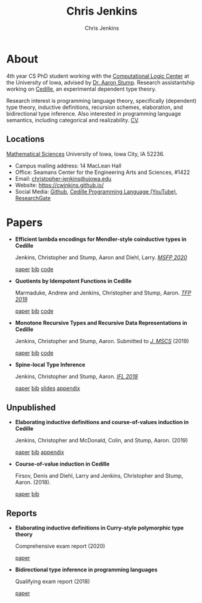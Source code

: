 #+TITLE: Chris Jenkins
#+AUTHOR: Chris Jenkins
#+EMAIL: christopher <dash> jenkins <at> uiowa <dot> edu
# #+SETUPFILE: https://fniessen.github.io/org-html-themes/setup/theme-bigblow.setup
#+OPTIONS: toc:nil num:nil

* About
  
  #+ATTR_HTML: :width 220 :style float:left; padding-right:64px
  [[file:assets/me.jpg]]

  4th year CS PhD student working with the [[http://clc.cs.uiowa.edu/][Computational Logic Center]] at the
  University of Iowa, advised by [[http://homepage.divms.uiowa.edu/~astump/][Dr. Aaron Stump]]. Research assistantship working
  on [[https://cedille.github.io/][Cedille]], an experimental dependent type theory.

  Research interest is programming language theory, specifically (dependent)
  type theory, inductive definitions, recursion schemes, elaboration, and
  bidirectional type inference. Also interested in programming language
  semantics, including categorical and realizability.
  [[file:assets/cv.pdf][CV]].

  # Research interests include the design of programming languages with
  # Curry-style type theories, verified elaboration of sophisticated surface language
  # features to a simple core theory, dependent types, and categorical semantics
  # of datatypes and terminating recursion schemes.

  # Creator of Cedille casts 1-9 on /[[https://www.youtube.com/channel/UCfV0BJz4nltlj-4yWNZ34lw][Cedille Programming Language]]/ YouTube channel.
  
** Locations

   [[http://www.divms.uiowa.edu/][Mathematical Sciences]] University of Iowa, Iowa City, IA 52236.
   - Campus mailing address: 14 MacLean Hall
   - Office: Seamans Center for the Engineering Arts and Sciences, #1422
   - Email: [[mailto:christopher-jenkins@uiowa.edu][christopher-jenkins@uiowa.edu]]
   - Website: https://cwjnkins.github.io/
   - Social Media: [[https://github.com/cwjnkins][Github]], [[https://www.youtube.com/channel/UCfV0BJz4nltlj-4yWNZ34lw][Cedille Programming Language (YouTube)]], [[https://www.researchgate.net/profile/Christopher_Jenkins12][ResearchGate]]

* Papers

  - *Efficient lambda encodings for Mendler-style coinductive types in Cedille*

    Jenkins, Christopher and Stump, Aaron and Diehl, Larry. /[[https://msfp-workshop.github.io/msfp2020/][MSFP 2020]]/

    [[file:assets/JSD20_Efficient-Mendler-Style-Coinductive-Types.pdf][paper]] [[file:assets/JSD20_Efficient-Mendler-Style-Coinductive-Types.bib][bib]] [[https://github.com/cedille/cedille-developments/tree/master/efficient-mendler-codata][code]] 

  - *Quotients by Idempotent Functions in Cedille*

    Marmaduke, Andrew and Jenkins, Christopher and Stump, Aaron. /[[https://www.tfp2019.org/][TFP 2019]]/

    [[file:assets/MJS19_Quotients-Idempotent-Functions-Cedille.pdf][paper]] [[file:assets/MJS19_Quotients-Idempotent-Functions-Cedille.bib][bib]] [[https://github.com/cedille/cedille-developments/tree/master/idem-quotients][code]] 

  - *Monotone Recursive Types and Recursive Data Representations in Cedille*

    Jenkins, Christopher and Stump, Aaron. Submitted to /[[https://www.cambridge.org/core/journals/mathematical-structures-in-computer-science][J. MSCS]]/ (2019)

    [[file:assets/JS19_Recursive-Types-and-Data-Representations-in-Cedille.pdf][paper]] [[file:assets/JS19_Recursive-Types-and-Data-Representations-in-Cedille.bib][bib]] [[https://github.com/cedille/cedille-developments/tree/master/recursive-representation-of-data][code]] 
 
  - *Spine-local Type Inference*

    Jenkins, Christopher and Stump, Aaron. /[[http://2018.iflconference.org/][IFL 2018]]/
   
    [[file:assets/JS18_Spine-local.pdf][paper]] [[file:assets/JS18_Spine-local.bib][bib]] [[file:assets/JS18_Spine-local-Slides.pdf][slides]] [[file:assets/JS18_Spine-local-Appendix.pdf][appendix]]

** Unpublished

   - *Elaborating inductive definitions and course-of-values induction in Cedille*

     Jenkins, Christopher and McDonald, Colin, and Stump, Aaron. (2019)

     [[file:assets/JMS20_Elaborating-Inductive-Definitions-and-COV-Induction-Cedille.pdf][paper]] [[file:assets/JMS20_Elaborating-Inductive-Definitions-and-COV-Induction-Cedille.bib][bib]] [[file:assets/JMS20_Elaborating-Inductive-Definitions-and-COV-Induction-Cedille-Appendix.pdf][appendix]]
   - *Course-of-value induction in Cedille*
   
     Firsov, Denis and Diehl, Larry and Jenkins, Christopher and Stump, Aaron.
     (2018).

     [[file:assets/FDJS18_CoV-Ind.pdf][paper]] [[file:assets/FDJS18_CoV-Ind.bib][bib]] 

** Reports


   - *Elaborating inductive definitions in Curry-style polymorphic type theory*

     Comprehensive exam report (2020)

     [[file:assets/Je20-Comp.pdf][paper]] 
   - *Bidirectional type inference in programming languages*

     Qualifying exam report (2018)

     [[file:assets/Jen18_Qualifying-Exam.pdf][paper]]
